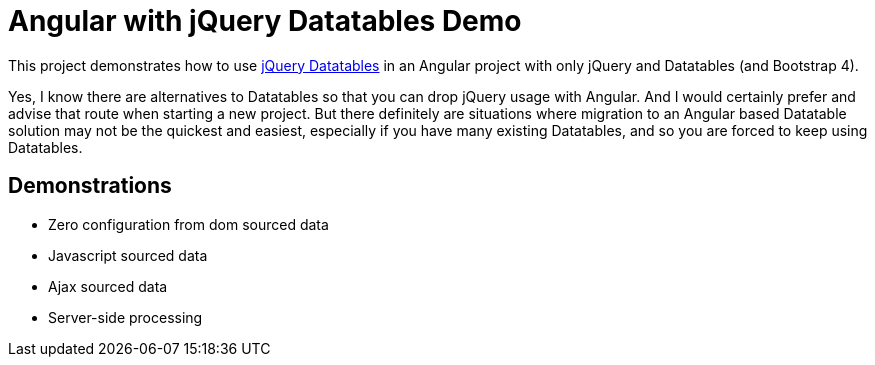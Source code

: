 = Angular with jQuery Datatables Demo

This project demonstrates how to use https://datatables.net/[jQuery Datatables] in an Angular project with only jQuery and Datatables (and Bootstrap 4).

Yes, I know there are alternatives to Datatables so that you can drop jQuery usage with Angular.
And I would certainly prefer and advise that route when starting a new project.
But there definitely are situations where migration to an Angular based Datatable solution may not be the quickest and easiest,
especially if you have many existing Datatables, and so you are forced to keep using Datatables.

== Demonstrations
* Zero configuration from dom sourced data
* Javascript sourced data
* Ajax sourced data
* Server-side processing
